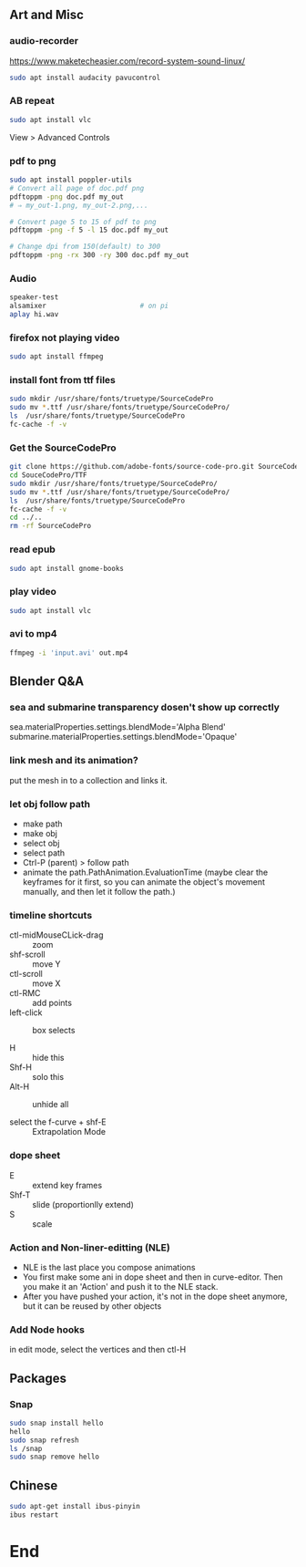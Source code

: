 ** Art and Misc
*** audio-recorder
https://www.maketecheasier.com/record-system-sound-linux/
#+begin_src bash
  sudo apt install audacity pavucontrol

#+end_src

*** AB repeat
#+begin_src bash
  sudo apt install vlc
#+end_src
View > Advanced Controls
*** pdf to png
    #+begin_src bash
      sudo apt install poppler-utils
      # Convert all page of doc.pdf png
      pdftoppm -png doc.pdf my_out
      # ⇒ my_out-1.png, my_out-2.png,...

      # Convert page 5 to 15 of pdf to png
      pdftoppm -png -f 5 -l 15 doc.pdf my_out

      # Change dpi from 150(default) to 300
      pdftoppm -png -rx 300 -ry 300 doc.pdf my_out
    #+end_src
*** Audio
#+BEGIN_SRC bash
  speaker-test
  alsamixer                       # on pi
  aplay hi.wav
#+END_SRC
*** firefox not playing video
 #+begin_src bash
sudo apt install ffmpeg
 #+end_src
*** install font from ttf files
#+begin_src bash
  sudo mkdir /usr/share/fonts/truetype/SourceCodePro
  sudo mv *.ttf /usr/share/fonts/truetype/SourceCodePro/
  ls  /usr/share/fonts/truetype/SourceCodePro
  fc-cache -f -v
  #+end_src
*** Get the SourceCodePro
#+begin_src bash
git clone https://github.com/adobe-fonts/source-code-pro.git SourceCodePro
cd SouceCodePro/TTF
sudo mkdir /usr/share/fonts/truetype/SourceCodePro/
sudo mv *.ttf /usr/share/fonts/truetype/SourceCodePro/
ls  /usr/share/fonts/truetype/SourceCodePro
fc-cache -f -v
cd ../..
rm -rf SourceCodePro

#+end_src
*** read epub
#+begin_src bash
  sudo apt install gnome-books
#+end_src
*** play video
#+begin_src bash
  sudo apt install vlc
#+end_src
*** avi to mp4
#+begin_src bash
  ffmpeg -i 'input.avi' out.mp4

#+end_src
** Blender Q&A
*** sea and submarine transparency dosen't show up correctly
sea.materialProperties.settings.blendMode='Alpha Blend'
submarine.materialProperties.settings.blendMode='Opaque'
*** link mesh and its animation?
put the mesh in to a collection and links it.
*** let obj follow path
+ make path
+ make obj
+ select obj
+ select path
+ Ctrl-P (parent) > follow path
+ animate the path.PathAnimation.EvaluationTime
  (maybe clear the keyframes for it first, so you
  can animate the object's movement manually, and
  then let it follow the path.)
*** timeline shortcuts
+ ctl-midMouseCLick-drag :: zoom
+ shf-scroll :: move Y
+ ctl-scroll :: move X
+ ctl-RMC :: add points
+ left-click :: box selects

+ H :: hide this
+ Shf-H :: solo this
+ Alt-H :: unhide all

+ select the f-curve + shf-E :: Extrapolation Mode
*** dope sheet
+ E :: extend key frames
+ Shf-T :: slide (proportionlly extend)
+  S :: scale
*** Action and Non-liner-editting (NLE)
+ NLE is the last place you compose animations
+ You first make some ani in dope sheet and then
  in curve-editor. Then you make it an 'Action'
  and push it to the NLE stack.
+ After you have pushed your action, it's not in
  the dope sheet anymore, but it can be reused by
  other objects
*** Add Node hooks
in edit mode, select the vertices and then ctl-H
** Packages
*** Snap
#+begin_src bash
  sudo snap install hello
  hello
  sudo snap refresh
  ls /snap
  sudo snap remove hello
 #+end_src
** Chinese
  #+begin_src bash
    sudo apt-get install ibus-pinyin
    ibus restart
  #+end_src
  
* End
# Local Variables:
# org-what-lang-is-for: "bash"
# fill-column: 50
# End:
